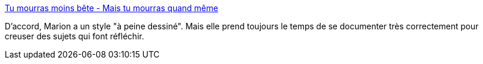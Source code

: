 :jbake-type: post
:jbake-status: published
:jbake-title: Tu mourras moins bête - Mais tu mourras quand même
:jbake-tags: blog,dessin,science,vulgarisation,_mois_mai,_année_2020
:jbake-date: 2020-05-28
:jbake-depth: ../
:jbake-uri: shaarli/1590674274000.adoc
:jbake-source: https://nicolas-delsaux.hd.free.fr/Shaarli?searchterm=http%3A%2F%2Ftumourrasmoinsbete.blogspot.com%2F&searchtags=blog+dessin+science+vulgarisation+_mois_mai+_ann%C3%A9e_2020
:jbake-style: shaarli

http://tumourrasmoinsbete.blogspot.com/[Tu mourras moins bête - Mais tu mourras quand même]

D'accord, Marion a un style "à peine dessiné". Mais elle prend toujours le temps de se documenter très correctement pour creuser des sujets qui font réfléchir.
